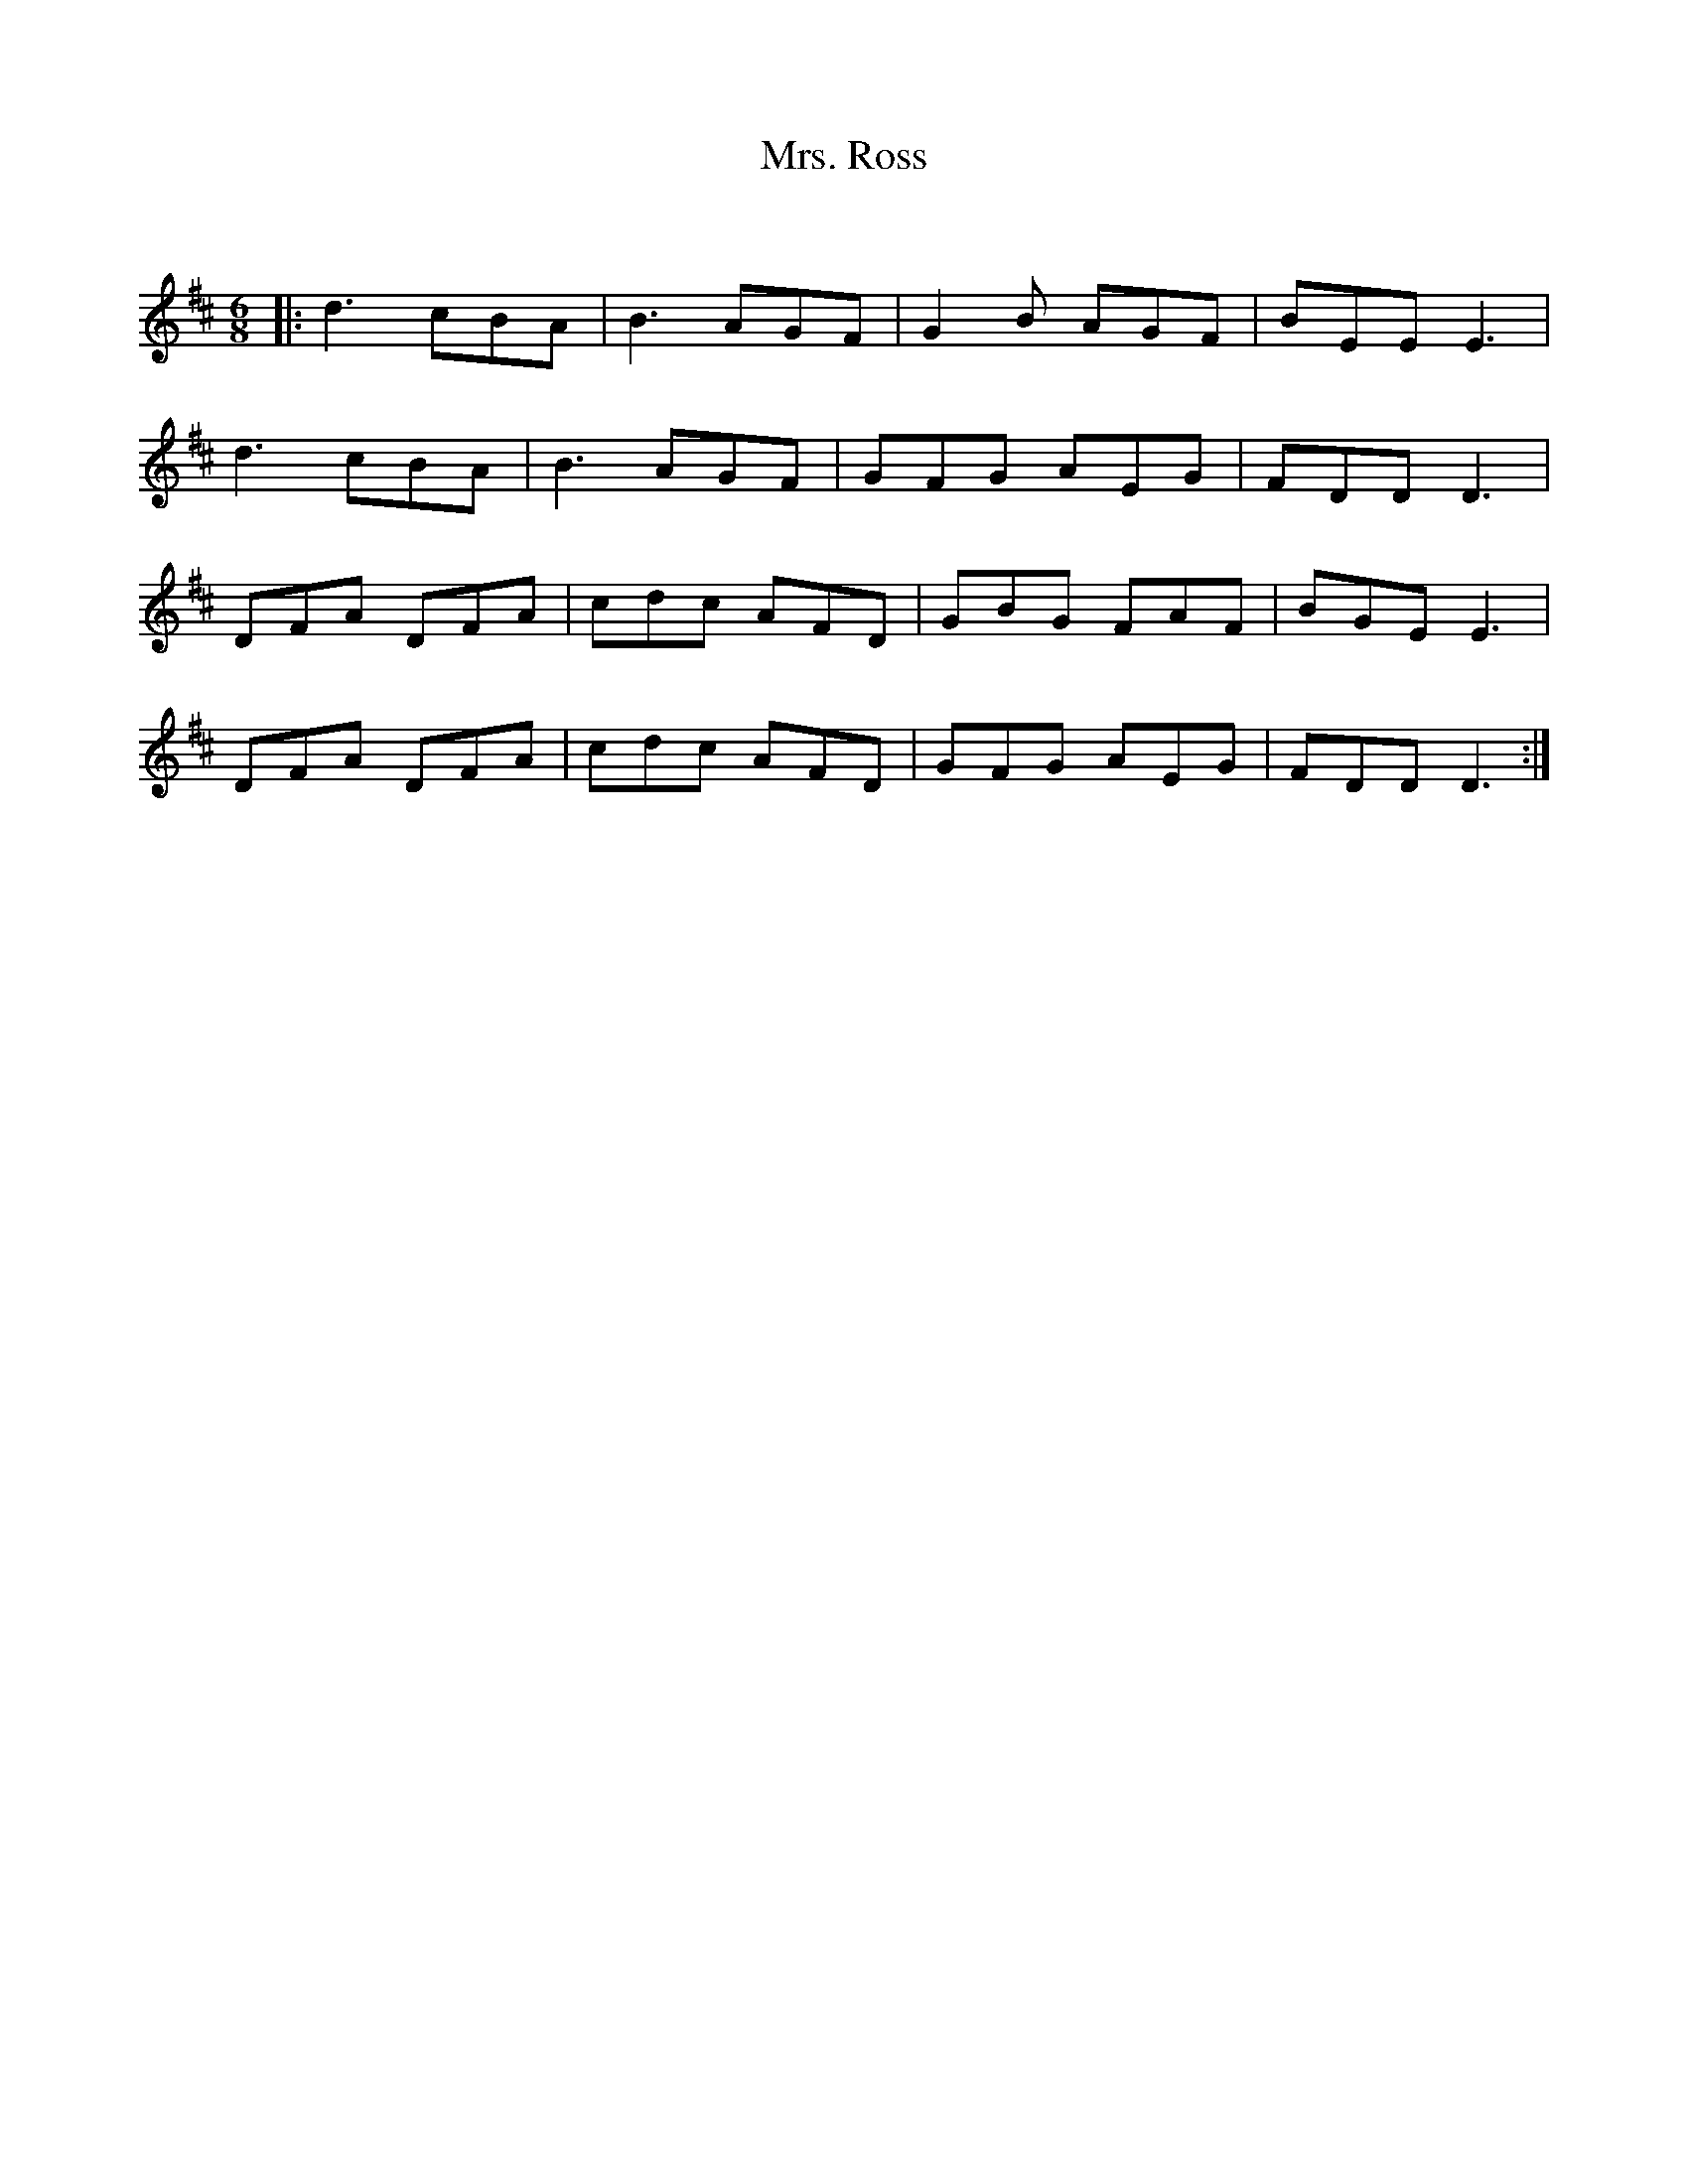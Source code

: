 X:1
T: Mrs. Ross
C:
R:Jig
Q:180
K:D
M:6/8
L:1/16
|:d6 c2B2A2|B6 A2G2F2|G4B2 A2G2F2|B2E2E2 E6|
d6 c2B2A2|B6 A2G2F2|G2F2G2 A2E2G2|F2D2D2 D6|
D2F2A2 D2F2A2|c2d2c2 A2F2D2|G2B2G2 F2A2F2|B2G2E2 E6|
D2F2A2 D2F2A2|c2d2c2 A2F2D2|G2F2G2 A2E2G2|F2D2D2 D6:|

